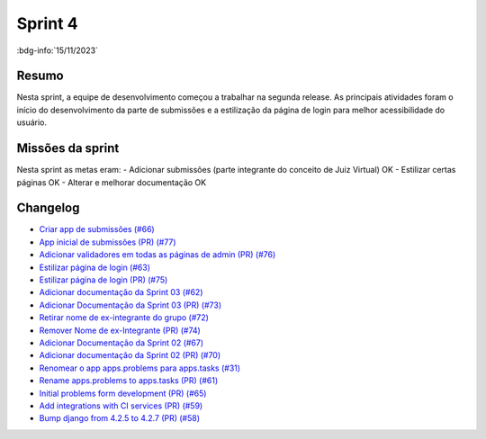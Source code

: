 Sprint 4
========

:bdg-info:`15/11/2023`

Resumo
------

Nesta sprint, a equipe de desenvolvimento começou a trabalhar na segunda
release. As principais atividades foram o início do desenvolvimento da parte de
submissões e a estilização da página de login para melhor acessibilidade do
usuário.

Missões da sprint
-----------------

Nesta sprint as metas eram:
- Adicionar submissões (parte integrante do conceito de Juiz Virtual)  OK
- Estilizar certas páginas  OK
- Alterar e melhorar documentação  OK


Changelog
----------

- `Criar app de submissões (#66) <https://github.com/unb-mds/2023-2-Squad06/issues/66>`_
- `App inicial de submissões (PR) (#77) <https://github.com/unb-mds/2023-2-Squad06/pull/77>`_
- `Adicionar validadores em todas as páginas de admin (PR) (#76) <https://github.com/unb-mds/2023-2-Squad06/pull/76>`_
- `Estilizar página de login (#63)  <https://github.com/unb-mds/2023-2-Squad06/issues/63>`_
- `Estilizar página de login (PR) (#75) <https://github.com/unb-mds/2023-2-Squad06/issues/75>`_
- `Adicionar documentação da Sprint 03 (#62) <https://github.com/unb-mds/2023-2-Squad06/issues/62>`_
- `Adicionar Documentação da Sprint 03 (PR) (#73) <https://github.com/unb-mds/2023-2-Squad06/issues/73>`_
- `Retirar nome de ex-integrante do grupo (#72) <https://github.com/unb-mds/2023-2-Squad06/issues/72>`_
- `Remover Nome de ex-Integrante (PR) (#74) <https://github.com/unb-mds/2023-2-Squad06/issues/74>`_
- `Adicionar Documentação da Sprint 02 (#67) <https://github.com/unb-mds/2023-2-Squad06/issues/67>`_
- `Adicionar documentação da Sprint 02 (PR) (#70) <https://github.com/unb-mds/2023-2-Squad06/issues/70>`_
- `Renomear o app apps.problems para apps.tasks (#31) <https://github.com/unb-mds/2023-2-Squad06/issues/31>`_
- `Rename apps.problems to apps.tasks (PR) (#61) <https://github.com/unb-mds/2023-2-Squad06/issues/61>`_
- `Initial problems form development (PR) (#65) <https://github.com/unb-mds/2023-2-Squad06/issues/65>`_
- `Add integrations with CI services (PR) (#59) <https://github.com/unb-mds/2023-2-Squad06/issues/59>`_
- `Bump django from 4.2.5 to 4.2.7 (PR) (#58) <https://github.com/unb-mds/2023-2-Squad06/issues/58>`_
